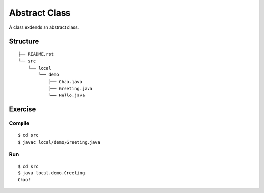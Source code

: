 ******************
Abstract Class
******************

A class exdends an abstract class.

==============
Structure
==============

::

  ├── README.rst
  └── src
      └── local
          └── demo
              ├── Chao.java
              ├── Greeting.java
              └── Hello.java


=============
Exercise
=============

Compile
------------

::

  $ cd src
  $ javac local/demo/Greeting.java

Run
-------------

::

  $ cd src
  $ java local.demo.Greeting
  Chao!


.. EOF
